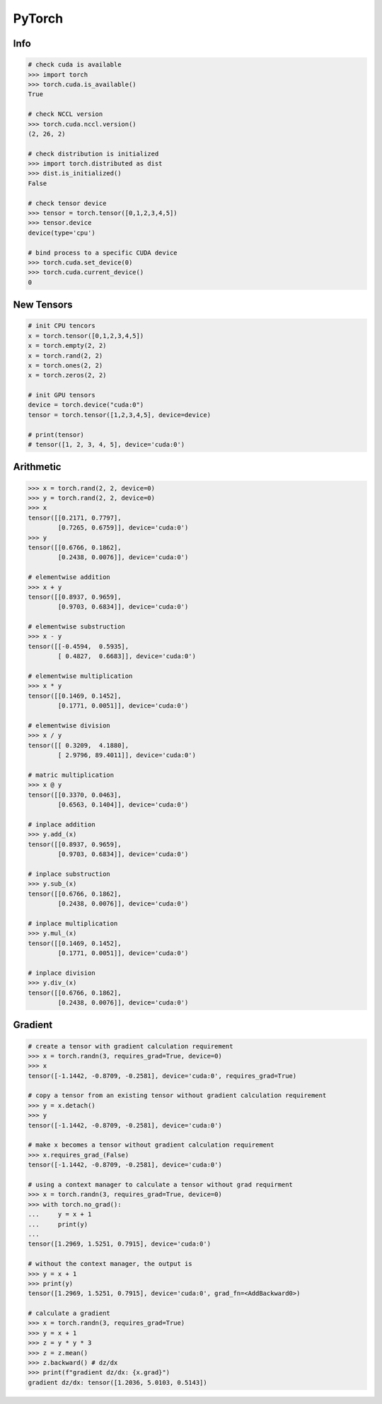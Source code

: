.. meta::
    :description lang=en: Collect useful snippets of PyTorch
    :keywords: Python, Python3, PyTorch

=======
PyTorch
=======

Info
----

.. code-block:: python

    # check cuda is available
    >>> import torch
    >>> torch.cuda.is_available()
    True

    # check NCCL version
    >>> torch.cuda.nccl.version()
    (2, 26, 2)

    # check distribution is initialized
    >>> import torch.distributed as dist
    >>> dist.is_initialized()
    False

    # check tensor device
    >>> tensor = torch.tensor([0,1,2,3,4,5])
    >>> tensor.device
    device(type='cpu')

    # bind process to a specific CUDA device
    >>> torch.cuda.set_device(0)
    >>> torch.cuda.current_device()
    0


New Tensors
-----------

.. code-block:: python

    # init CPU tencors
    x = torch.tensor([0,1,2,3,4,5])
    x = torch.empty(2, 2)
    x = torch.rand(2, 2)
    x = torch.ones(2, 2)
    x = torch.zeros(2, 2)

    # init GPU tensors
    device = torch.device("cuda:0")
    tensor = torch.tensor([1,2,3,4,5], device=device)

    # print(tensor)
    # tensor([1, 2, 3, 4, 5], device='cuda:0')

Arithmetic
----------

.. code-block:: python

    >>> x = torch.rand(2, 2, device=0)
    >>> y = torch.rand(2, 2, device=0)
    >>> x
    tensor([[0.2171, 0.7797],
            [0.7265, 0.6759]], device='cuda:0')
    >>> y
    tensor([[0.6766, 0.1862],
            [0.2438, 0.0076]], device='cuda:0')

    # elementwise addition
    >>> x + y
    tensor([[0.8937, 0.9659],
            [0.9703, 0.6834]], device='cuda:0')

    # elementwise substruction
    >>> x - y
    tensor([[-0.4594,  0.5935],
            [ 0.4827,  0.6683]], device='cuda:0')

    # elementwise multiplication
    >>> x * y
    tensor([[0.1469, 0.1452],
            [0.1771, 0.0051]], device='cuda:0')

    # elementwise division
    >>> x / y
    tensor([[ 0.3209,  4.1880],
            [ 2.9796, 89.4011]], device='cuda:0')

    # matric multiplication
    >>> x @ y
    tensor([[0.3370, 0.0463],
            [0.6563, 0.1404]], device='cuda:0')

    # inplace addition
    >>> y.add_(x)
    tensor([[0.8937, 0.9659],
            [0.9703, 0.6834]], device='cuda:0')

    # inplace substruction
    >>> y.sub_(x)
    tensor([[0.6766, 0.1862],
            [0.2438, 0.0076]], device='cuda:0')

    # inplace multiplication
    >>> y.mul_(x)
    tensor([[0.1469, 0.1452],
            [0.1771, 0.0051]], device='cuda:0')

    # inplace division
    >>> y.div_(x)
    tensor([[0.6766, 0.1862],
            [0.2438, 0.0076]], device='cuda:0')


Gradient
--------

.. code-block:: python

    # create a tensor with gradient calculation requirement
    >>> x = torch.randn(3, requires_grad=True, device=0)
    >>> x
    tensor([-1.1442, -0.8709, -0.2581], device='cuda:0', requires_grad=True)

    # copy a tensor from an existing tensor without gradient calculation requirement
    >>> y = x.detach()
    >>> y
    tensor([-1.1442, -0.8709, -0.2581], device='cuda:0')

    # make x becomes a tensor without gradient calculation requirement
    >>> x.requires_grad_(False)
    tensor([-1.1442, -0.8709, -0.2581], device='cuda:0')

    # using a context manager to calculate a tensor without grad requirment
    >>> x = torch.randn(3, requires_grad=True, device=0)
    >>> with torch.no_grad():
    ...     y = x + 1
    ...     print(y)
    ...
    tensor([1.2969, 1.5251, 0.7915], device='cuda:0')

    # without the context manager, the output is
    >>> y = x + 1
    >>> print(y)
    tensor([1.2969, 1.5251, 0.7915], device='cuda:0', grad_fn=<AddBackward0>)

    # calculate a gradient
    >>> x = torch.randn(3, requires_grad=True)
    >>> y = x + 1
    >>> z = y * y * 3
    >>> z = z.mean()
    >>> z.backward() # dz/dx
    >>> print(f"gradient dz/dx: {x.grad}")
    gradient dz/dx: tensor([1.2036, 5.0103, 0.5143])
